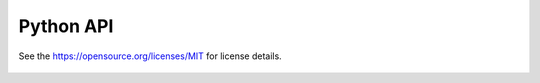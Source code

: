Python API
===========

See the https://opensource.org/licenses/MIT for license details.

  .. toctree::
   :maxdepth: 1
   :glob:

   pygcam.*
